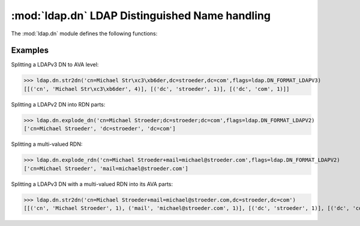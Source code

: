 .. % $Id: ldap-dn.rst,v 1.2 2009/04/17 12:14:52 stroeder Exp $


:mod:`ldap.dn` LDAP Distinguished Name handling
====================================================

.. module:: ldap.dn
   :synopsis: LDAP Distinguished Name handling.
.. moduleauthor:: python-ldap project (see http://www.python-ldap.org/)


.. % Author of the module code;


.. seealso::

   For LDAPv3 DN syntax see:

   :rfc:`4514` - Lightweight Directory Access Protocol (LDAP): String Representation of Distinguished Names
   For LDAPv2 DN syntax (obsoleted by LDAPv3) see:

   :rfc:`1779` - A String Representation of Distinguished Names

The :mod:`ldap.dn` module defines the following functions:


.. function:: escape_dn_chars(s)

   This function escapes characters in string *s* which  are special in LDAP
   distinguished names. You should use  this function when building LDAP DN strings
   from arbitrary input.

   .. % -> string


.. function:: str2dn(s [, flags=:const:`0`])

   This function takes *s* and breaks it up into its component parts  down to AVA
   level. The optional parameter *flags* describes the DN format of s  (see
   :ref:`ldap-dn-flags`).

   .. % -> list


.. function:: dn2str(dn)

   This function takes a decomposed DN in *dn* and returns  a single string. It's
   the inverse to :func:`str2dn`.  Special characters are escaped with the help of
   function :func:`escape_dn_chars`.

   .. % -> string


.. function:: explode_dn(dn [, notypes=:const:`0` [, flags=:const:`0`]])

   This function takes *dn* and breaks it up into its component parts.   Each part
   is known as an RDN (Relative Distinguished Name). The optional  *notypes*
   parameter is used to specify that only the RDN values be   returned and not
   their types. The optional parameter *flags*  describes the DN format of s (see
   :ref:`ldap-dn-flags`).    This function is emulated by function
   :func:`str2dn`  since the function ldap_explode_dn() in the C library is
   deprecated.

   .. % -> list


.. function:: explode_rdn(rdn [, notypes=:const:`0` [, flags=:const:`0`]])

   This function takes a (multi-valued) *rdn* and breaks it up  into a list of
   characteristic attributes. The optional  *notypes* parameter is used to specify
   that only the RDN values be   returned and not their types. The optional *flags*
   parameter  describes the DN format of s (see :ref:`ldap-dn-flags`).    This
   function is emulated by function :func:`str2dn`  since the function
   ldap_explode_rdn() in the C library is deprecated.

   .. % -> list


.. _ldap-dn-example:

Examples
^^^^^^^^^

Splitting a LDAPv3 DN to AVA level:

>>> ldap.dn.str2dn('cn=Michael Str\xc3\xb6der,dc=stroeder,dc=com',flags=ldap.DN_FORMAT_LDAPV3)
[[('cn', 'Michael Str\xc3\xb6der', 4)], [('dc', 'stroeder', 1)], [('dc', 'com', 1)]]


Splitting a LDAPv2 DN into RDN parts:

>>> ldap.dn.explode_dn('cn=Michael Stroeder;dc=stroeder;dc=com',flags=ldap.DN_FORMAT_LDAPV2)
['cn=Michael Stroeder', 'dc=stroeder', 'dc=com']


Splitting a multi-valued RDN:

>>> ldap.dn.explode_rdn('cn=Michael Stroeder+mail=michael@stroeder.com',flags=ldap.DN_FORMAT_LDAPV2)
['cn=Michael Stroeder', 'mail=michael@stroeder.com']

Splitting a LDAPv3 DN with a multi-valued RDN into its AVA parts:


>>> ldap.dn.str2dn('cn=Michael Stroeder+mail=michael@stroeder.com,dc=stroeder,dc=com')
[[('cn', 'Michael Stroeder', 1), ('mail', 'michael@stroeder.com', 1)], [('dc', 'stroeder', 1)], [('dc', 'com', 1)]]

